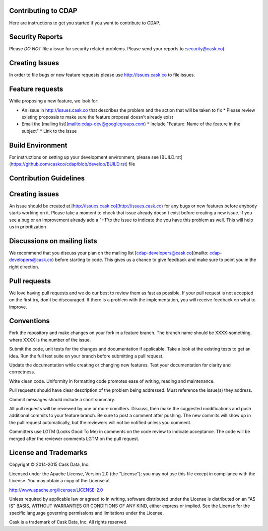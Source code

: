 Contributing to CDAP
====================

Here are instructions to get you started if you want to contribute to CDAP. 

Security Reports
================

Please *DO NOT* file a issue for security related problems. Please send your reports to :security@cask.co).

Creating Issues
===============

In order to file bugs or new feature requests please use http://issues.cask.co to file issues.

Feature requests
================

While proposing a new feature, we look for:

* An issue in http://issues.cask.co that describes the problem and the action that will be taken to fix
  * Please review existing proposals to make sure the feature proposal doesn't already exist
* Email the [mailing list](mailto:cdap-dev@googlegroups.com) 
  * Include "Feature: Name of the feature in the subject"
  * Link to the issue

Build Environment
=================

For instructions on setting up your development environment, please
see [BUILD.rst](https://github.com/caskco/cdap/blob/develop/BUILD.rst) file

Contribution Guidelines
=======================

Creating issues
===============

An issue should be created at [http://issues.cask.co](http://issues.cask.co) for any bugs or new features before anybody starts working on it. Please take a moment to check that issue already doesn't exist before creating a new issue. 
If you see a bug or an improvement already add a "+1"to the issue to indicate the you have this problem as well. This will help us in prioritization

Discussions on mailing lists
============================

We recommend that you discuss your plan on the mailing list [cdap-developers@cask.co](mailto: cdap-developers@cask.co) before starting to code. This gives us a chance to give feedback and make sure to point you in the right direction.

Pull requests
=============

We love having pull requests and we do our best to review them as fast as possible. If your pull request is not accepted on the first try, don't be discouraged. If there is a problem with the implementation, you will receive feedback on what to improve.

Conventions
===========

Fork the repository and make changes on your fork in a feature branch. The branch name should be XXXX-something, where XXXX is the number of the issue. 

Submit the code, unit tests for the changes and documentation if applicable. Take a look at the existing tests to get an idea. Run the full test suite on your branch before submitting a pull request. 

Update the documentation while creating or changing new features. Test your documentation for clarity and correctness.

Write clean code. Uniformity in formatting code promotes ease of writing, reading and maintenance. 

Pull requests should have clear description of the problem being addressed. Must reference the issue(s) they address.

Commit messages should include a short summary. 

All pull requests will be reviewed by one or more comitters. Discuss, then make the
suggested modifications and push additional commits to your feature branch. Be
sure to post a comment after pushing. The new commits will show up in the pull
request automatically, but the reviewers will not be notified unless you
comment. 

Committers use LGTM (Looks Good To Me) in comments on the code review to indicate acceptance. The code will be merged after the reviewer comments LGTM on the pull request.

License and Trademarks
======================

Copyright © 2014-2015 Cask Data, Inc.

Licensed under the Apache License, Version 2.0 (the "License"); you may not use this file except
in compliance with the License. You may obtain a copy of the License at

http://www.apache.org/licenses/LICENSE-2.0

Unless required by applicable law or agreed to in writing, software distributed under the
License is distributed on an "AS IS" BASIS, WITHOUT WARRANTIES OR CONDITIONS OF ANY KIND,
either express or implied. See the License for the specific language governing permissions
and limitations under the License.

Cask is a trademark of Cask Data, Inc. All rights reserved.
 
